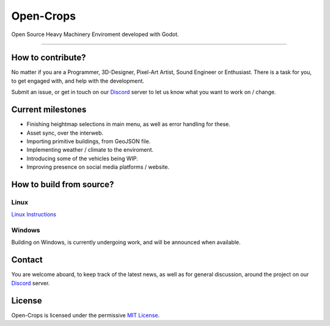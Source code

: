 **********
Open-Crops
**********

.. image:: ./Docs/Wiki/Logo/Open-Crops-Flag_Transparent_256.png
    :width: 100
    :align: center

Open Source Heavy Machinery Enviroment developed with Godot.

----

How to contribute?
##################

No matter if you are a Programmer, 3D-Designer, Pixel-Art Artist, Sound Engineer or Enthusiast. There is a task for you, to get engaged with, and help with the development.

Submit an issue, or get in touch on our `Discord <https://discord.gg/VCgGnSdBQ7>`__ server to let us know what you want to work on / change.

Current milestones
##################

- Finishing heightmap selections in main menu, as well as error handling for these.
- Asset sync, over the interweb.
- Importing primitive buildings, from GeoJSON file.
- Implementing weather / climate to the enviroment.
- Introducing some of the vehicles being WIP.
- Improving presence on social media platforms / website.

How to build from source?
#########################

Linux
-----

`Linux Instructions <Docs/Workflow/Compiling_From_Source/Linux/Building_From_Source_Linux.pdf>`__

Windows
-------

Building on Windows, is currently undergoing work, and will be announced when available.

Contact
#######

You are welcome aboard, to keep track of the latest news, as well as for general discussion, around the project on our `Discord <https://discord.gg/VCgGnSdBQ7>`__ server.

License
#######

Open-Crops is licensed under the permissive `MIT License <License.md>`__.
